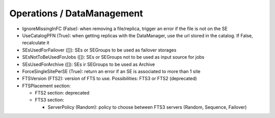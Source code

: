 .. _dirac-operations-dms:


Operations / DataManagement
=================================


* IgnoreMissingInFC (False): when removing a file/replica, trigger an error if the file is not on the SE
* UseCatalogPFN (True): when getting replicas with the DataManager, use the url stored in the catalog. If False, recalculate it
* SEsUsedForFailover ([]): SEs or SEGroups to be used as failover storages
* SEsNotToBeUsedForJobs ([]): SEs or SEGroups not to be used as input source for jobs
* SEsUsedForArchive ([]): SEs ir SEGroups to be used as Archive
* ForceSingleSitePerSE (True): return an error if an SE is associated to more than 1 site
* FTSVersion (FTS2): version of FTS to use. Possibilities: FTS3 or FTS2 (deprecated)
* FTSPlacement section:

  - FTS2 section: deprecated
  - FTS3 section:

    - ServerPolicy (Random): policy to choose between FTS3 servers (Random, Sequence, Failover)
